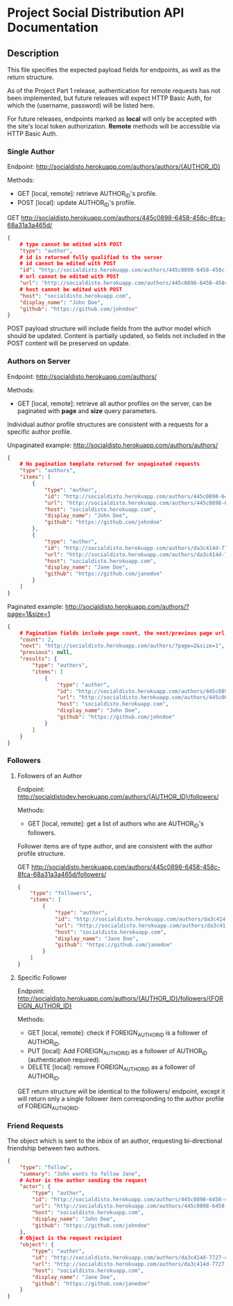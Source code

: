 * Project Social Distribution API Documentation
** Description

This file specifies the expected payload fields for endpoints, as well as the return structure.

As of the Project Part 1 release, authentication for remote requests has not been implemented, but
future releases will expect HTTP Basic Auth, for which the (username, password) will be listed here.

For future releases, endpoints marked as *local* will only be accepted with the site's local token authorization.
*Remote* methods will be accessible via HTTP Basic Auth.

*** Single Author

Endpoint: http://socialdisto.herokuapp.com/authors/authors/{AUTHOR_ID}

Methods:
- GET [local, remote]: retrieve AUTHOR_ID's profile.
- POST [local]: update AUTHOR_ID's profile.

GET http://socialdisto.herokuapp.com/authors/445c0898-6458-458c-8fca-68a31a3a465d/
#+BEGIN_SRC json
{
    # type cannot be edited with POST
    "type": "author",
    # id is returned fully qualified to the server
    # id cannot be edited with POST
    "id": "http://socialdisto.herokuapp.com/authors/445c0898-6458-458c-8fca-68a31a3a465d/",
    # url cannot be edited with POST
    "url": "http://socialdisto.herokuapp.com/authors/445c0898-6458-458c-8fca-68a31a3a465d/",
    # host cannot be edited with POST
    "host": "socialdisto.herokuapp.com",
    "display_name": "John Doe",
    "github": "https://github.com/johndoe"
}
#+END_SRC

POST payload structure will include fields from the author model which should be updated. Content is partially
updated, so fields not included in the POST content will be preserved on update.

*** Authors on Server

Endpoint: http://socialdisto.herokuapp.com/authors/

Methods:
- GET [local, remote]: retrieve all author profiles on the server, can be paginated with *page* and *size* query parameters.

Individual author profile structures are consistent with a requests for a specific author profile.

Unpaginated example: http://socialdisto.herokuapp.com/authors/authors/
#+BEGIN_SRC json
{
    # No pagination template returned for unpaginated requests
    "type": "authors",
    "items": [
        {
            "type": "author",
            "id": "http://socialdisto.herokuapp.com/authors/445c0898-6458-458c-8fca-68a31a3a465d/",
            "url": "http://socialdisto.herokuapp.com/authors/445c0898-6458-458c-8fca-68a31a3a465d/",
            "host": "socialdisto.herokuapp.com",
            "display_name": "John Doe",
            "github": "https://github.com/johndoe"
        },
        {
            "type": "author",
            "id": "http://socialdisto.herokuapp.com/authors/da3c414d-7727-422e-91b9-c492b66f2386/",
            "url": "http://socialdisto.herokuapp.com/authors/da3c414d-7727-422e-91b9-c492b66f2386/",
            "host": "socialdisto.herokuapp.com",
            "display_name": "Jane Doe",
            "github": "https://github.com/janedoe"
        }
    ]
}
#+END_SRC

Paginated example: http://socialdisto.herokuapp.com/authors/?page=1&size=1
#+BEGIN_SRC json
{
    # Pagination fields include page count, the next/previous page url, and the pagination results
    "count": 2,
    "next": "http://socialdisto.herokuapp.com/authors/?page=2&size=1",
    "previous": null,
    "results": {
        "type": "authors",
        "items": [
            {
                "type": "author",
                "id": "http://socialdisto.herokuapp.com/authors/445c0898-6458-458c-8fca-68a31a3a465d/",
                "url": "http://socialdisto.herokuapp.com/authors/445c0898-6458-458c-8fca-68a31a3a465d/",
                "host": "socialdisto.herokuapp.com",
                "display_name": "John Doe",
                "github": "https://github.com/johndoe"
            }
        ]
    }
}
#+END_SRC

*** Followers

**** Followers of an Author

Endpoint: http://socialdistodev.herokuapp.com/authors/{AUTHOR_ID}/followers/

Methods:
- GET [local, remote]: get a list of authors who are AUTHOR_ID's followers.

Follower items are of type author, and are consistent with the author profile structure.

GET http://socialdisto.herokuapp.com/authors/445c0898-6458-458c-8fca-68a31a3a465d/followers/
#+BEGIN_SRC json
{
    "type": "followers",
    "items": [
        {
            "type": "author",
            "id": "http://socialdisto.herokuapp.com/authors/da3c414d-7727-422e-91b9-c492b66f2386/",
            "url": "http://socialdisto.herokuapp.com/authors/da3c414d-7727-422e-91b9-c492b66f2386/",
            "host": "socialdisto.herokuapp.com",
            "display_name": "Jane Doe",
            "github": "https://github.com/janedoe"
        }
    ]
}
#+END_SRC

**** Specific Follower

Endpoint: http://socialdisto.herokuapp.com/authors/{AUTHOR_ID}/followers/{FOREIGN_AUTHOR_ID}

Methods:
- GET [local, remote]: check if FOREIGN_AUTHOR_ID is a follower of AUTHOR_ID.
- PUT [local]: Add FOREIGN_AUTHOR_ID as a follower of AUTHOR_ID (authentication required).
- DELETE [local]: remove FOREIGN_AUTHOR_ID as a follower of AUTHOR_ID.

GET return structure will be identical to the followers/ endpoint, except it will return only a single follower item
corresponding to the author profile of FOREIGN_AUTHOR_ID.

*** Friend Requests

The object which is sent to the inbox of an author, requesting bi-directional friendship between two authors.
#+BEGIN_SRC json
{
    "type": "follow",      
    "summary": "John wants to follow Jane",
    # Actor is the author sending the request
    "actor": {
        "type": "author",
        "id": "http://socialdisto.herokuapp.com/authors/445c0898-6458-458c-8fca-68a31a3a465d/",
        "url": "http://socialdisto.herokuapp.com/authors/445c0898-6458-458c-8fca-68a31a3a465d/",
        "host": "socialdisto.herokuapp.com",
        "display_name": "John Doe",
        "github": "https://github.com/johndoe"
    },
    # Object is the request recipient
    "object": {
        "type": "author",
        "id": "http://socialdisto.herokuapp.com/authors/da3c414d-7727-422e-91b9-c492b66f2386/",
        "url": "http://socialdisto.herokuapp.com/authors/da3c414d-7727-422e-91b9-c492b66f2386/",
        "host": "socialdisto.herokuapp.com",
        "display_name": "Jane Doe",
        "github": "https://github.com/janedoe"
    }
}
    
#+END_SRC